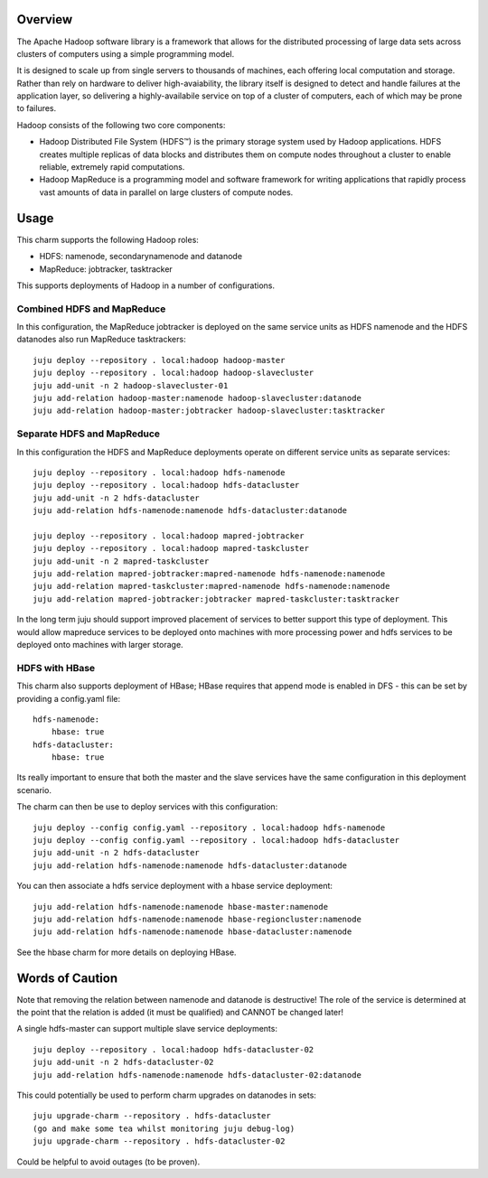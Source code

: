 Overview
--------

The Apache Hadoop software library is a framework that allows for the
distributed processing of large data sets across clusters of computers
using a simple programming model.

It is designed to scale up from single servers to thousands of machines,
each offering local computation and storage. Rather than rely on hardware
to deliver high-avaiability, the library itself is designed to detect
and handle failures at the application layer, so delivering a
highly-availabile service on top of a cluster of computers, each of
which may be prone to failures.

Hadoop consists of the following two core components:

* Hadoop Distributed File System (HDFS™) is the primary storage system
  used by Hadoop applications. HDFS creates multiple replicas of data
  blocks and distributes them on compute nodes throughout a cluster to
  enable reliable, extremely rapid computations.

* Hadoop MapReduce is a programming model and software framework for
  writing applications that rapidly process vast amounts of data in
  parallel on large clusters of compute nodes.

Usage
-----

This charm supports the following Hadoop roles:

* HDFS: namenode, secondarynamenode and datanode
* MapReduce: jobtracker, tasktracker

This supports deployments of Hadoop in a number of configurations.

Combined HDFS and MapReduce
+++++++++++++++++++++++++++

In this configuration, the MapReduce jobtracker is deployed on the same
service units as HDFS namenode and the HDFS datanodes also run MapReduce
tasktrackers::

    juju deploy --repository . local:hadoop hadoop-master
    juju deploy --repository . local:hadoop hadoop-slavecluster
    juju add-unit -n 2 hadoop-slavecluster-01
    juju add-relation hadoop-master:namenode hadoop-slavecluster:datanode
    juju add-relation hadoop-master:jobtracker hadoop-slavecluster:tasktracker

Separate HDFS and MapReduce
+++++++++++++++++++++++++++

In this configuration the HDFS and MapReduce deployments operate on
different service units as separate services::

    juju deploy --repository . local:hadoop hdfs-namenode
    juju deploy --repository . local:hadoop hdfs-datacluster
    juju add-unit -n 2 hdfs-datacluster
    juju add-relation hdfs-namenode:namenode hdfs-datacluster:datanode

    juju deploy --repository . local:hadoop mapred-jobtracker
    juju deploy --repository . local:hadoop mapred-taskcluster
    juju add-unit -n 2 mapred-taskcluster
    juju add-relation mapred-jobtracker:mapred-namenode hdfs-namenode:namenode
    juju add-relation mapred-taskcluster:mapred-namenode hdfs-namenode:namenode    
    juju add-relation mapred-jobtracker:jobtracker mapred-taskcluster:tasktracker

In the long term juju should support improved placement of services to
better support this type of deployment.  This would allow mapreduce services
to be deployed onto machines with more processing power and hdfs services
to be deployed onto machines with larger storage.

HDFS with HBase
+++++++++++++++

This charm also supports deployment of HBase; HBase requires that append mode
is enabled in DFS - this can be set by providing a config.yaml file::

    hdfs-namenode:
        hbase: true
    hdfs-datacluster:
        hbase: true

Its really important to ensure that both the master and the slave services have
the same configuration in this deployment scenario.

The charm can then be use to deploy services with this configuration::

    juju deploy --config config.yaml --repository . local:hadoop hdfs-namenode
    juju deploy --config config.yaml --repository . local:hadoop hdfs-datacluster
    juju add-unit -n 2 hdfs-datacluster
    juju add-relation hdfs-namenode:namenode hdfs-datacluster:datanode

You can then associate a hdfs service deployment with a hbase service deployment::

    juju add-relation hdfs-namenode:namenode hbase-master:namenode
    juju add-relation hdfs-namenode:namenode hbase-regioncluster:namenode
    juju add-relation hdfs-namenode:namenode hbase-datacluster:namenode

See the hbase charm for more details on deploying HBase.

Words of Caution
----------------

Note that removing the relation between namenode and datanode is destructive!
The role of the service is determined at the point that the relation is added
(it must be qualified) and CANNOT be changed later!

A single hdfs-master can support multiple slave service deployments::

    juju deploy --repository . local:hadoop hdfs-datacluster-02
    juju add-unit -n 2 hdfs-datacluster-02
    juju add-relation hdfs-namenode:namenode hdfs-datacluster-02:datanode

This could potentially be used to perform charm upgrades on datanodes in
sets::

    juju upgrade-charm --repository . hdfs-datacluster
    (go and make some tea whilst monitoring juju debug-log)
    juju upgrade-charm --repository . hdfs-datacluster-02

Could be helpful to avoid outages (to be proven).

